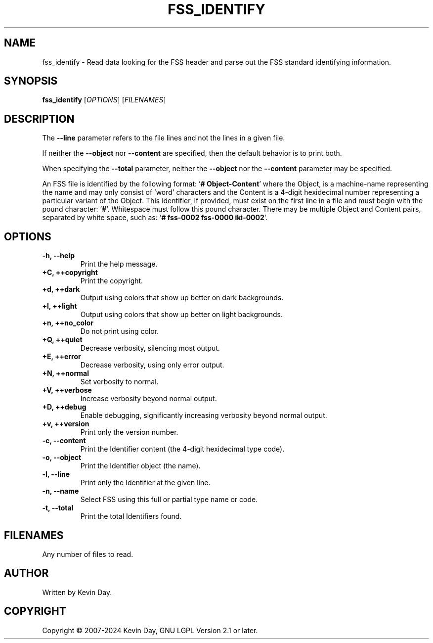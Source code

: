 .TH FSS_IDENTIFY "1" "February 2024" "FLL - FSS Identify 0.6.10" "Program Manual"
.SH NAME
fss_identify \- Read data looking for the FSS header and parse out the FSS standard identifying information.
.SH SYNOPSIS
.B fss_identify
[\fI\,OPTIONS\/\fR] [\fI\,FILENAMES\/\fR]
.SH DESCRIPTION
.PP
The \fB\-\-line\fR parameter refers to the file lines and not the lines in a given file.

If neither the \fB\-\-object\fR nor \fB\-\-content\fR are specified, then the default behavior is to print both.

When specifying the \fB\-\-total\fR parameter, neither the \fB\-\-object\fR nor the \fB\-\-content\fR parameter may be specified.

An FSS file is identified by the following format: '\fB# Object-Content\fR' where the Object, is a machine-name representing the name and may only consist of 'word' characters and the Content is a 4-digit hexidecimal number representing a particular variant of the Object.
This identifier, if provided, must exist on the first line in a file and must begin with the pound character: '\fB#\fR'.
Whitespace must follow this pound character.
There may be multiple Object and Content pairs, separated by white space, such as: '\fB# fss-0002 fss-0000 iki-0002\fR'.
.SH OPTIONS
.TP
\fB\{\-h, \-\-help\fR
Print the help message.
.TP
\fB+C, ++copyright\fR
Print the copyright.
.TP
\fB+d, ++dark\fR
Output using colors that show up better on dark backgrounds.
.TP
\fB+l, ++light\fR
Output using colors that show up better on light backgrounds.
.TP
\fB+n, ++no_color\fR
Do not print using color.
.TP
\fB+Q, ++quiet\fR
Decrease verbosity, silencing most output.
.TP
\fB+E, ++error\fR
Decrease verbosity, using only error output.
.TP
\fB+N, ++normal\fR
Set verbosity to normal.
.TP
\fB+V, ++verbose\fR
Increase verbosity beyond normal output.
.TP
\fB+D, ++debug\fR
Enable debugging, significantly increasing verbosity beyond normal output.
.TP
\fB+v, ++version\fR
Print only the version number.
.TP
\fB\-c, \-\-content\fR
Print the Identifier content (the 4-digit hexidecimal type code).
.TP
\fB\-o, \-\-object\fR
Print the Identifier object (the name).
.TP
\fB\-l, \-\-line\fR
Print only the Identifier at the given line.
.TP
\fB\-n, \-\-name\fR
Select FSS using this full or partial type name or code.
.TP
\fB\-t, \-\-total\fR
Print the total Identifiers found.
.SH FILENAMES
.TP
Any number of files to read.
.SH AUTHOR
Written by Kevin Day.
.SH COPYRIGHT
.PP
Copyright \(co 2007-2024 Kevin Day, GNU LGPL Version 2.1 or later.
